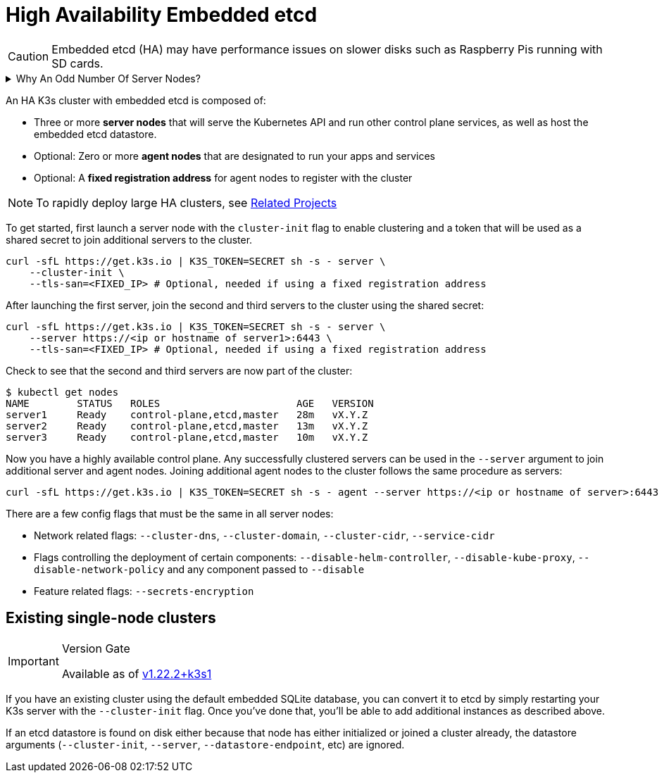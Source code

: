 = High Availability Embedded etcd

[CAUTION]
====
Embedded etcd (HA) may have performance issues on slower disks such as Raspberry Pis running with SD cards.
====

.Why An Odd Number Of Server Nodes?
[%collapsible]
======
HA embedded etcd cluster must be comprised of an odd number of server nodes for etcd to maintain quorum. For a cluster with n servers, quorum is (n/2)+1. For any odd-sized cluster, adding one node will always increase the number of nodes necessary for quorum. Although adding a node to an odd-sized cluster appears better since there are more machines, the fault tolerance is worse since exactly the same number of nodes may fail without losing quorum but there are more nodes that can fail.
======

An HA K3s cluster with embedded etcd is composed of:

* Three or more *server nodes* that will serve the Kubernetes API and run other control plane services, as well as host the embedded etcd datastore.
* Optional: Zero or more *agent nodes* that are designated to run your apps and services
* Optional: A *fixed registration address* for agent nodes to register with the cluster

[NOTE]
====
To rapidly deploy large HA clusters, see xref:../related-projects.adoc[Related Projects]
====


To get started, first launch a server node with the `cluster-init` flag to enable clustering and a token that will be used as a shared secret to join additional servers to the cluster.

[,bash]
----
curl -sfL https://get.k3s.io | K3S_TOKEN=SECRET sh -s - server \
    --cluster-init \
    --tls-san=<FIXED_IP> # Optional, needed if using a fixed registration address
----

After launching the first server, join the second and third servers to the cluster using the shared secret:

[,bash]
----
curl -sfL https://get.k3s.io | K3S_TOKEN=SECRET sh -s - server \
    --server https://<ip or hostname of server1>:6443 \
    --tls-san=<FIXED_IP> # Optional, needed if using a fixed registration address
----

Check to see that the second and third servers are now part of the cluster:

[,bash]
----
$ kubectl get nodes
NAME        STATUS   ROLES                       AGE   VERSION
server1     Ready    control-plane,etcd,master   28m   vX.Y.Z
server2     Ready    control-plane,etcd,master   13m   vX.Y.Z
server3     Ready    control-plane,etcd,master   10m   vX.Y.Z
----

Now you have a highly available control plane. Any successfully clustered servers can be used in the `--server` argument to join additional server and agent nodes. Joining additional agent nodes to the cluster follows the same procedure as servers:

[,bash]
----
curl -sfL https://get.k3s.io | K3S_TOKEN=SECRET sh -s - agent --server https://<ip or hostname of server>:6443
----

There are a few config flags that must be the same in all server nodes:

* Network related flags: `--cluster-dns`, `--cluster-domain`, `--cluster-cidr`, `--service-cidr`
* Flags controlling the deployment of certain components: `--disable-helm-controller`, `--disable-kube-proxy`, `--disable-network-policy` and any component passed to `--disable`
* Feature related flags: `--secrets-encryption`

== Existing single-node clusters

[IMPORTANT]
.Version Gate
====
Available as of https://github.com/k3s-io/k3s/releases/tag/v1.22.2%2Bk3s1[v1.22.2+k3s1]
====


If you have an existing cluster using the default embedded SQLite database, you can convert it to etcd by simply restarting your K3s server with the `--cluster-init` flag. Once you've done that, you'll be able to add additional instances as described above.

If an etcd datastore is found on disk either because that node has either initialized or joined a cluster already, the datastore arguments (`--cluster-init`, `--server`, `--datastore-endpoint`, etc) are ignored.
